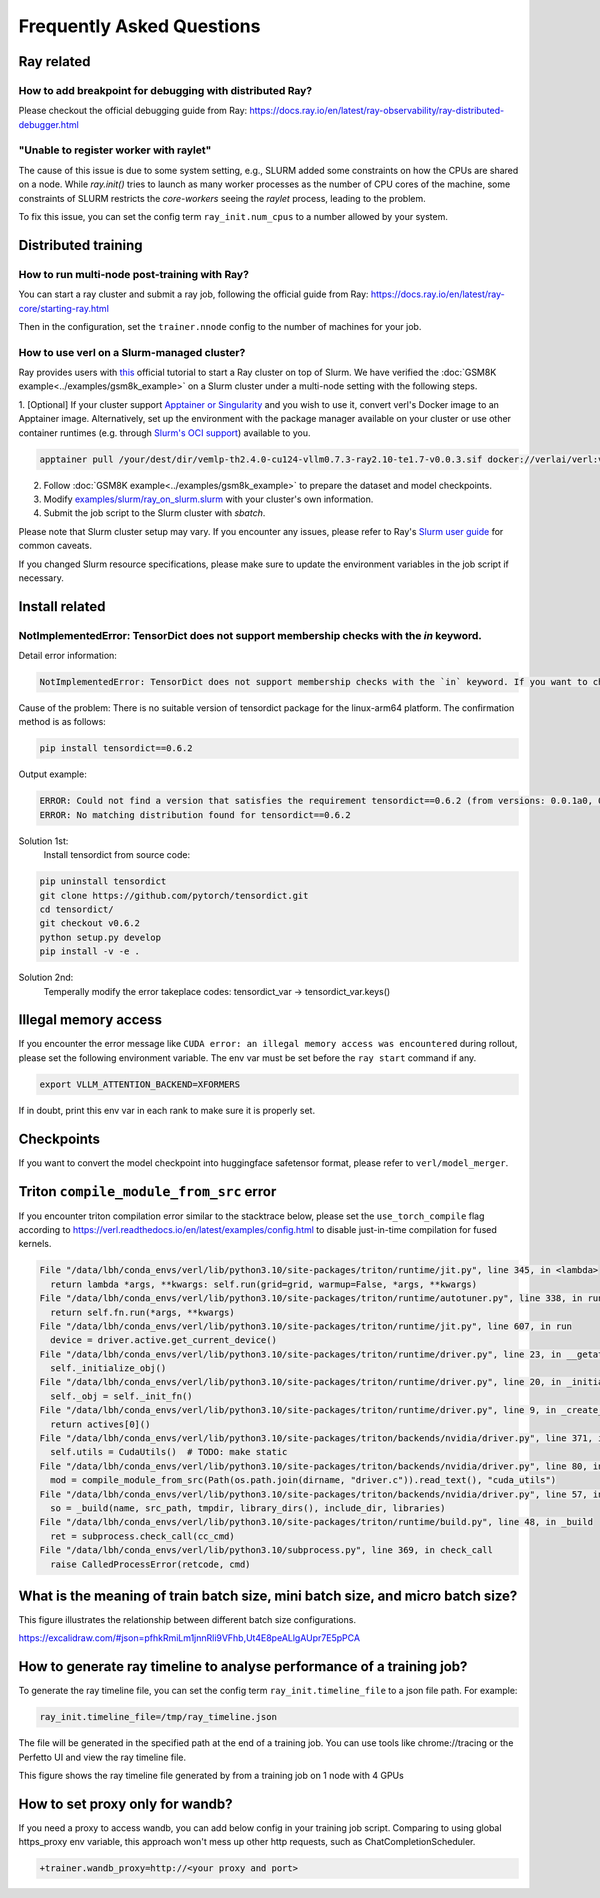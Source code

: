 Frequently Asked Questions
====================================

Ray related
------------

How to add breakpoint for debugging with distributed Ray?
^^^^^^^^^^^^^^^^^^^^^^^^^^^^^^^^^^^^^^^^^^^^^^^^^^^^^^^^^^^^^^^^^^^^^^^^^^^^^^^^^^^^^^^^^^^^^^^^^^^^^^^^^^^^^^^^^^^^^^^^^^^^^^^^^^^^^^^^

Please checkout the official debugging guide from Ray: https://docs.ray.io/en/latest/ray-observability/ray-distributed-debugger.html


"Unable to register worker with raylet"
^^^^^^^^^^^^^^^^^^^^^^^^^^^^^^^^^^^^^^^^^^^^^^^^^^^^^^^^^^^^^^^^^^^^^^^^^^^^^^^^^^^^^^^^^^^^^^^^^^^^^^^^^^^^^^^^^^^^^^^^^^^^^^^^^^^^^^^^

The cause of this issue is due to some system setting, e.g., SLURM added some constraints on how the CPUs are shared on a node. 
While `ray.init()` tries to launch as many worker processes as the number of CPU cores of the machine,
some constraints of SLURM restricts the `core-workers` seeing the `raylet` process, leading to the problem.

To fix this issue, you can set the config term ``ray_init.num_cpus`` to a number allowed by your system.

Distributed training
------------------------

How to run multi-node post-training with Ray?
^^^^^^^^^^^^^^^^^^^^^^^^^^^^^^^^^^^^^^^^^^^^^^^^^^^^^^^^^^^^^^^^^^^^^^^^^^^^^^^^^^^^^^^^^^^^^^^^^^^^^^^^^^^^^^^^^^^^^^^^^^^^^^^^^^^^^^^^

You can start a ray cluster and submit a ray job, following the official guide from Ray: https://docs.ray.io/en/latest/ray-core/starting-ray.html

Then in the configuration, set the ``trainer.nnode`` config to the number of machines for your job.

How to use verl on a Slurm-managed cluster?
^^^^^^^^^^^^^^^^^^^^^^^^^^^^^^^^^^^^^^^^^^^^^^^^^^^^^^^^^^^^^^^^^^^^^^^^^^^^^^^^^^^^^^^^^^^^^^^^^^^^^^^^^^^^^^^^^^^^^^^^^^^^^^^^^^^^^^^^

Ray provides users with `this <https://docs.ray.io/en/latest/cluster/vms/user-guides/community/slurm.html>`_ official
tutorial to start a Ray cluster on top of Slurm. We have verified the :doc:`GSM8K example<../examples/gsm8k_example>`
on a Slurm cluster under a multi-node setting with the following steps.

1. [Optional] If your cluster support `Apptainer or Singularity <https://apptainer.org/docs/user/main/>`_ and you wish
to use it, convert verl's Docker image to an Apptainer image. Alternatively, set up the environment with the package
manager available on your cluster or use other container runtimes (e.g. through `Slurm's OCI support <https://slurm.schedmd.com/containers.html>`_) available to you.

.. code:: bash

    apptainer pull /your/dest/dir/vemlp-th2.4.0-cu124-vllm0.7.3-ray2.10-te1.7-v0.0.3.sif docker://verlai/verl:vemlp-th2.4.0-cu124-vllm0.7.3-ray2.10-te1.7-v0.0.3

2. Follow :doc:`GSM8K example<../examples/gsm8k_example>` to prepare the dataset and model checkpoints.

3. Modify `examples/slurm/ray_on_slurm.slurm <https://github.com/volcengine/verl/blob/main/examples/slurm/ray_on_slurm.slurm>`_ with your cluster's own information.

4. Submit the job script to the Slurm cluster with `sbatch`.

Please note that Slurm cluster setup may vary. If you encounter any issues, please refer to Ray's
`Slurm user guide <https://docs.ray.io/en/latest/cluster/vms/user-guides/community/slurm.html>`_ for common caveats.

If you changed Slurm resource specifications, please make sure to update the environment variables in the job script if necessary.


Install related
------------------------

NotImplementedError: TensorDict does not support membership checks with the `in` keyword. 
^^^^^^^^^^^^^^^^^^^^^^^^^^^^^^^^^^^^^^^^^^^^^^^^^^^^^^^^^^^^^^^^^^^^^^^^^^^^^^^^^^^^^^^^^^^^^^^^^^^^^^^^^^^^^^^^^^^^^^^^^^^^^^^^^^^^^^^^

Detail error information: 

.. code:: bash

    NotImplementedError: TensorDict does not support membership checks with the `in` keyword. If you want to check if a particular key is in your TensorDict, please use `key in tensordict.keys()` instead.

Cause of the problem: There is no suitable version of tensordict package for the linux-arm64 platform. The confirmation method is as follows:

.. code:: bash

    pip install tensordict==0.6.2

Output example:

.. code:: bash

    ERROR: Could not find a version that satisfies the requirement tensordict==0.6.2 (from versions: 0.0.1a0, 0.0.1b0, 0.0.1rc0, 0.0.2a0, 0.0.2b0, 0.0.3, 0.1.0, 0.1.1, 0.1.2, 0.8.0, 0.8.1, 0.8.2, 0.8.3)
    ERROR: No matching distribution found for tensordict==0.6.2

Solution 1st:
  Install tensordict from source code:

.. code:: bash

    pip uninstall tensordict
    git clone https://github.com/pytorch/tensordict.git
    cd tensordict/
    git checkout v0.6.2
    python setup.py develop
    pip install -v -e .

Solution 2nd:
  Temperally modify the error takeplace codes: tensordict_var -> tensordict_var.keys()


Illegal memory access
---------------------------------

If you encounter the error message like ``CUDA error: an illegal memory access was encountered`` during rollout, please set the following environment variable. The env var must be set before the ``ray start`` command if any.

.. code:: bash

    export VLLM_ATTENTION_BACKEND=XFORMERS

If in doubt, print this env var in each rank to make sure it is properly set.

Checkpoints
------------------------

If you want to convert the model checkpoint into huggingface safetensor format, please refer to ``verl/model_merger``.


Triton ``compile_module_from_src`` error
------------------------------------------------

If you encounter triton compilation error similar to the stacktrace below, please set the ``use_torch_compile`` flag according to
https://verl.readthedocs.io/en/latest/examples/config.html to disable just-in-time compilation for fused kernels.

.. code:: bash

  File "/data/lbh/conda_envs/verl/lib/python3.10/site-packages/triton/runtime/jit.py", line 345, in <lambda>
    return lambda *args, **kwargs: self.run(grid=grid, warmup=False, *args, **kwargs)
  File "/data/lbh/conda_envs/verl/lib/python3.10/site-packages/triton/runtime/autotuner.py", line 338, in run
    return self.fn.run(*args, **kwargs)
  File "/data/lbh/conda_envs/verl/lib/python3.10/site-packages/triton/runtime/jit.py", line 607, in run
    device = driver.active.get_current_device()
  File "/data/lbh/conda_envs/verl/lib/python3.10/site-packages/triton/runtime/driver.py", line 23, in __getattr__
    self._initialize_obj()
  File "/data/lbh/conda_envs/verl/lib/python3.10/site-packages/triton/runtime/driver.py", line 20, in _initialize_obj
    self._obj = self._init_fn()
  File "/data/lbh/conda_envs/verl/lib/python3.10/site-packages/triton/runtime/driver.py", line 9, in _create_driver
    return actives[0]()
  File "/data/lbh/conda_envs/verl/lib/python3.10/site-packages/triton/backends/nvidia/driver.py", line 371, in __init__
    self.utils = CudaUtils()  # TODO: make static
  File "/data/lbh/conda_envs/verl/lib/python3.10/site-packages/triton/backends/nvidia/driver.py", line 80, in __init__
    mod = compile_module_from_src(Path(os.path.join(dirname, "driver.c")).read_text(), "cuda_utils")
  File "/data/lbh/conda_envs/verl/lib/python3.10/site-packages/triton/backends/nvidia/driver.py", line 57, in compile_module_from_src
    so = _build(name, src_path, tmpdir, library_dirs(), include_dir, libraries)
  File "/data/lbh/conda_envs/verl/lib/python3.10/site-packages/triton/runtime/build.py", line 48, in _build
    ret = subprocess.check_call(cc_cmd)
  File "/data/lbh/conda_envs/verl/lib/python3.10/subprocess.py", line 369, in check_call
    raise CalledProcessError(retcode, cmd)

What is the meaning of train batch size, mini batch size, and micro batch size?
------------------------------------------------------------------------------------------

This figure illustrates the relationship between different batch size configurations.

https://excalidraw.com/#json=pfhkRmiLm1jnnRli9VFhb,Ut4E8peALlgAUpr7E5pPCA

.. image:: https://github.com/user-attachments/assets/16aebad1-0da6-4eb3-806d-54a74e712c2d

How to generate ray timeline to analyse performance of a training job?
------------------------------------------------------------------------------------------

To generate the ray timeline file, you can set the config term ``ray_init.timeline_file`` to a json file path.
For example:

.. code:: bash

    ray_init.timeline_file=/tmp/ray_timeline.json
  
The file will be generated in the specified path at the end of a training job.
You can use tools like chrome://tracing or the Perfetto UI and view the ray timeline file.

This figure shows the ray timeline file generated by from a training job on 1 node with 4 GPUs

.. image:: https://github.com/eric-haibin-lin/verl-community/blob/main/docs/ray_timeline.png?raw=true

How to set proxy only for wandb?
------------------------------------------------------------------------------------------

If you need a proxy to access wandb, you can add below config in your training job script.
Comparing to using global https_proxy env variable, this approach won't mess up other http requests, such as ChatCompletionScheduler.

.. code:: bash

  +trainer.wandb_proxy=http://<your proxy and port>
